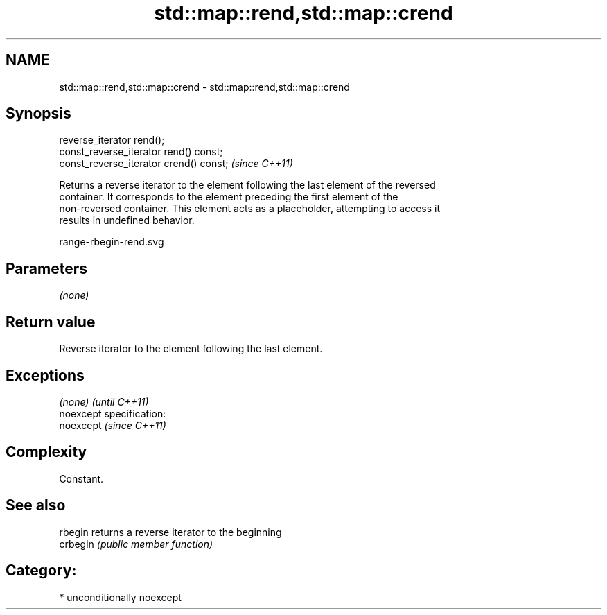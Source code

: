 .TH std::map::rend,std::map::crend 3 "Nov 25 2015" "2.1 | http://cppreference.com" "C++ Standard Libary"
.SH NAME
std::map::rend,std::map::crend \- std::map::rend,std::map::crend

.SH Synopsis
   reverse_iterator rend();
   const_reverse_iterator rend() const;
   const_reverse_iterator crend() const;  \fI(since C++11)\fP

   Returns a reverse iterator to the element following the last element of the reversed
   container. It corresponds to the element preceding the first element of the
   non-reversed container. This element acts as a placeholder, attempting to access it
   results in undefined behavior.

   range-rbegin-rend.svg

.SH Parameters

   \fI(none)\fP

.SH Return value

   Reverse iterator to the element following the last element.

.SH Exceptions

   \fI(none)\fP                    \fI(until C++11)\fP
   noexcept specification:  
   noexcept                  \fI(since C++11)\fP
     

.SH Complexity

   Constant.

.SH See also

   rbegin  returns a reverse iterator to the beginning
   crbegin \fI(public member function)\fP 

.SH Category:

     * unconditionally noexcept
